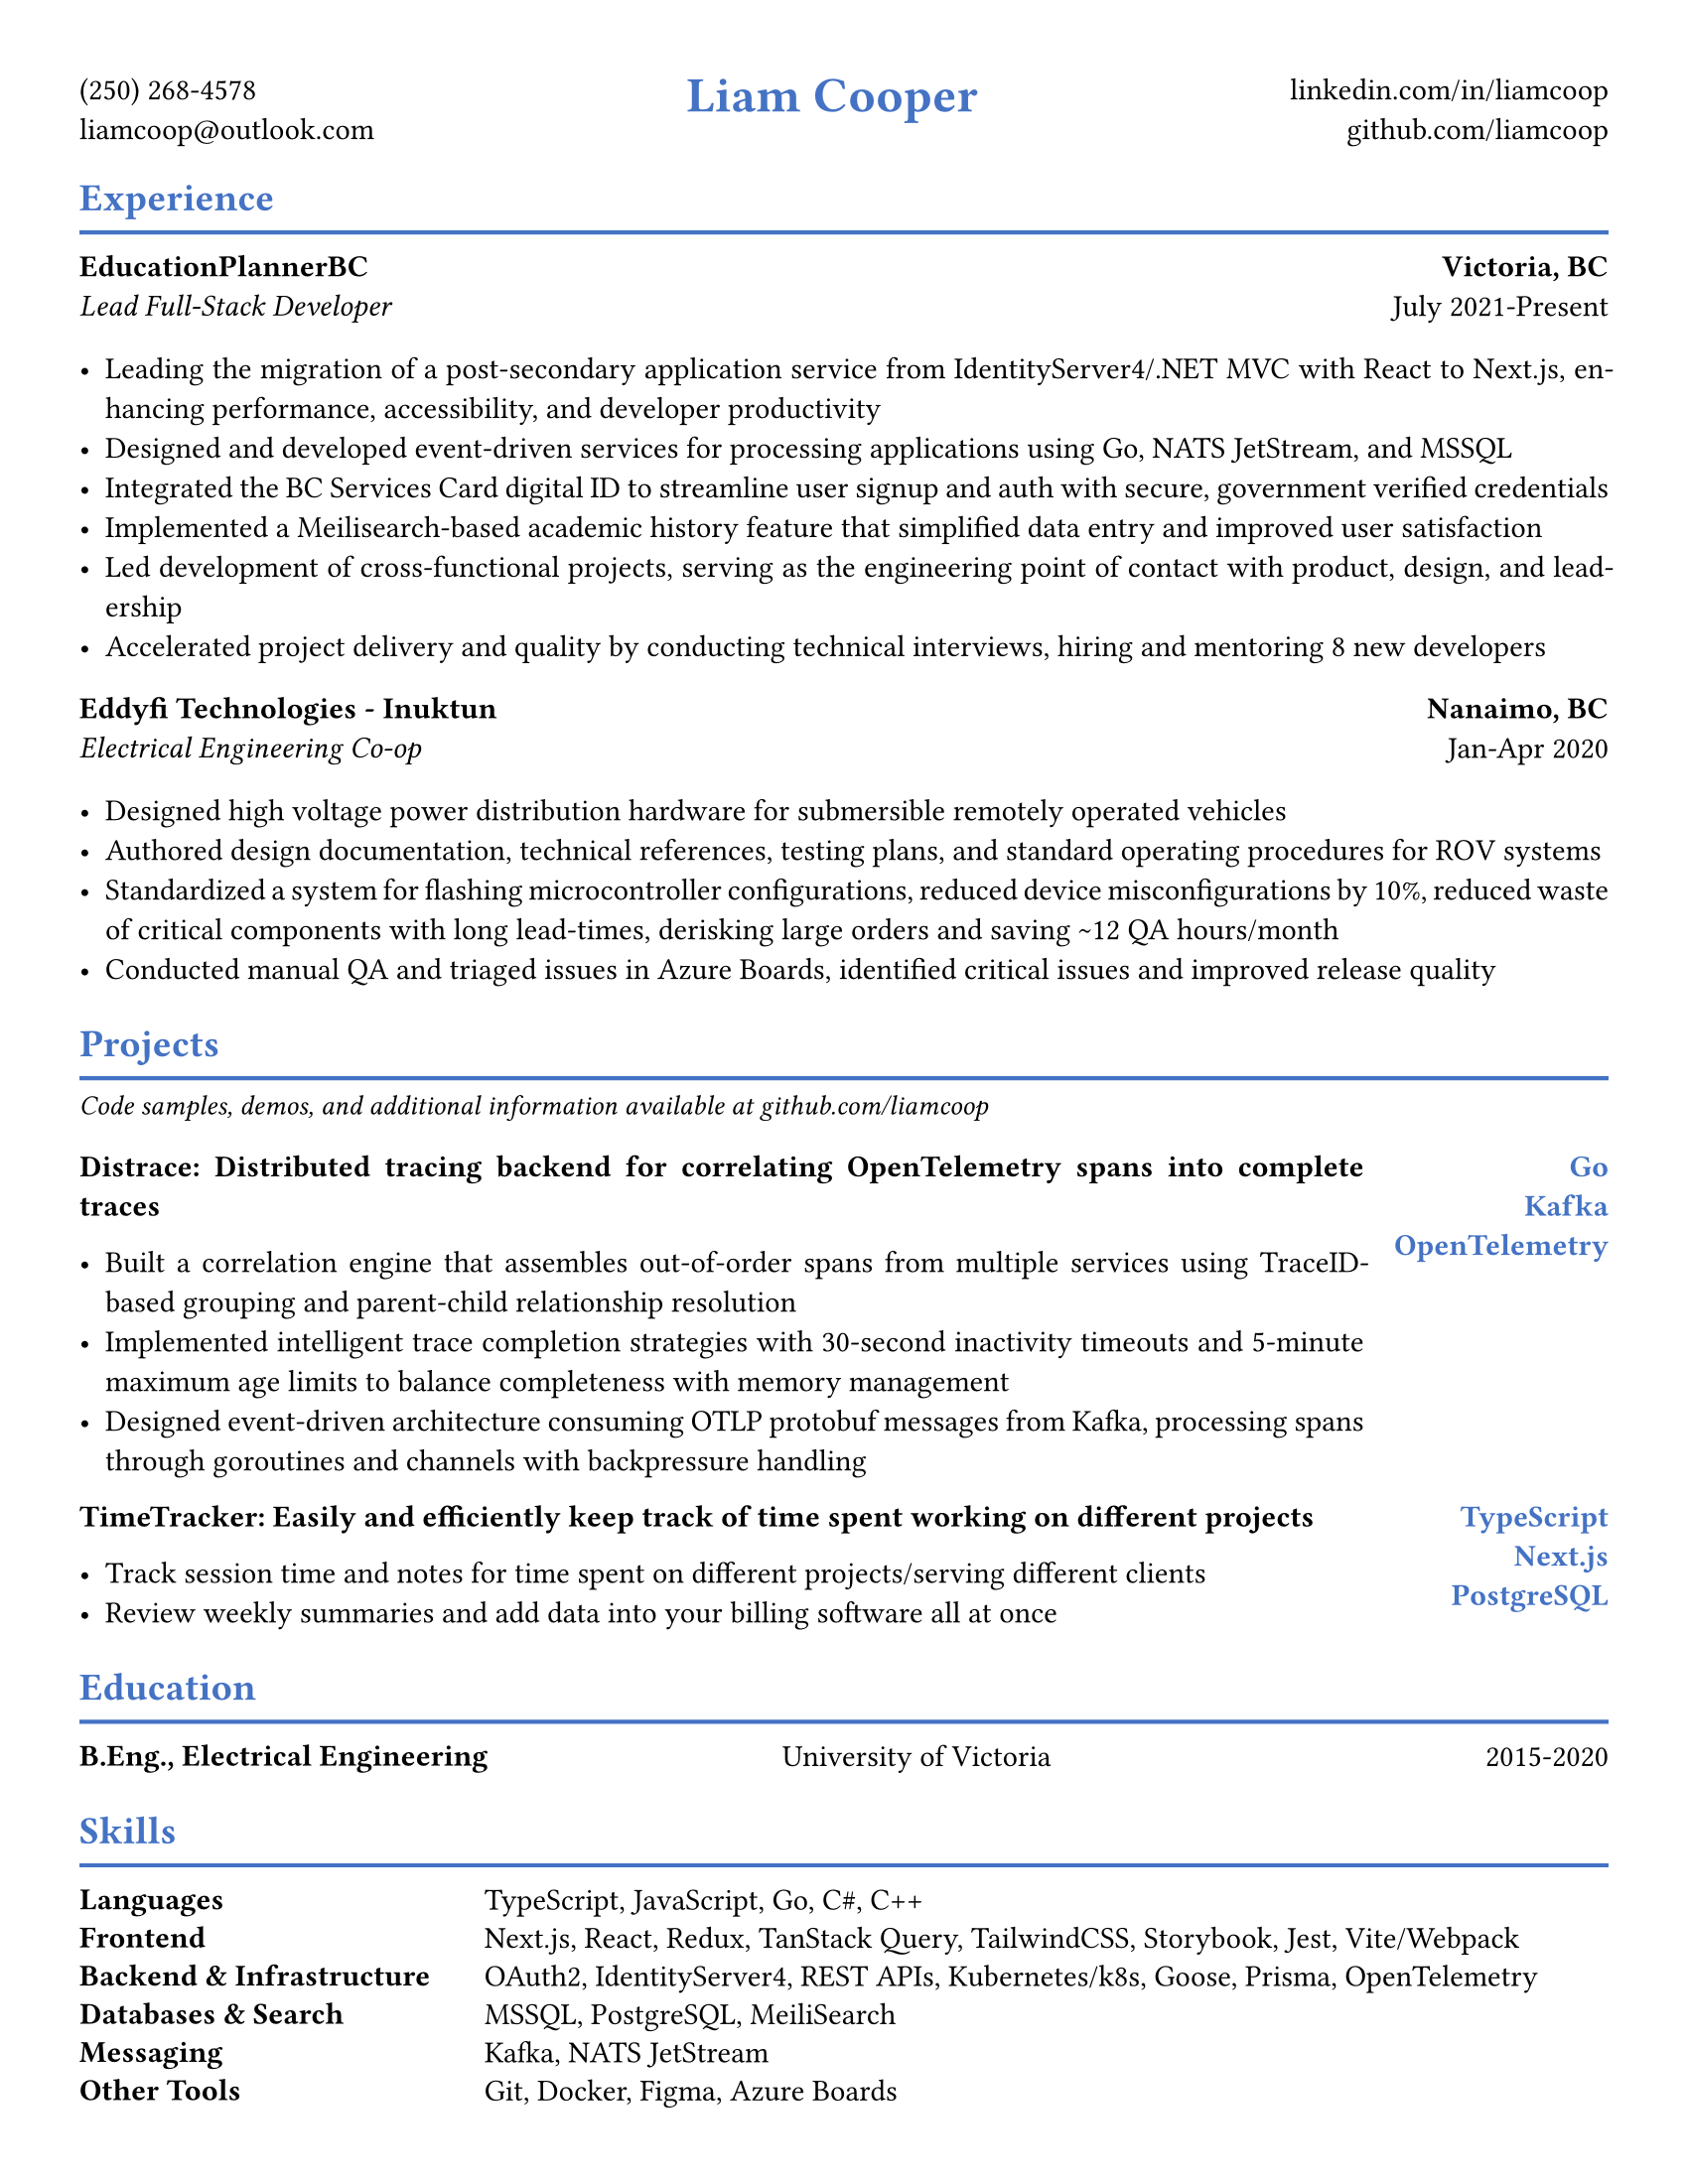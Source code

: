 #let accent_color = rgb("#4472C4")

#set page(
  paper: "us-letter",
  margin: (top: 0.4in, bottom: 0.3in, left: 0.4in, right: 0.4in),
)

#set text(
  font: "Times New Roman",
  size: 11pt,
  fill: black,
)

#set par(justify: true)

// Helper function for section headers
#let section_header(title) = {
  text(size: 14pt, weight: "bold", fill: accent_color, title)
  v(-0.8em)
  line(length: 100%, stroke: 1.5pt + accent_color)
  v(-0.6em)
}

// Helper function for job headers
#let job_header(company, location, title, dates) = {
  grid(
    columns: (1fr, auto),
    gutter: 1em,
    [
      *#company* \
      #text(style: "italic", title)
    ],
    align(right)[
      *#location* \
      #dates
    ]
  )
}

// Header
#align(center)[
  #grid(
    columns: (auto, 1fr, auto),
    gutter: 2em,
    align: (left, center, right),

    [
      (250) 268-4578 \
      liamcoop\@outlook.com
    ],

    text(size: 18pt, weight: "bold", fill: accent_color, "Liam Cooper"),

    [
      #link("https://linkedin.com/in/liamcoop")[linkedin.com/in/liamcoop] \
      #link("https://github.com/liamcoop")[github.com/liamcoop]
    ]
  )
]

// Experience Section
#section_header("Experience")

#v(0.2em)

#job_header("EducationPlannerBC", "Victoria, BC", "Lead Full-Stack Developer", "July 2021-Present")

#v(0.2em)

- Leading the migration of a post-secondary application service from IdentityServer4/.NET MVC with React to Next.js, enhancing performance, accessibility, and developer productivity
- Designed and developed event-driven services for processing applications using Go, NATS JetStream, and MSSQL
- Integrated the BC Services Card digital ID to streamline user signup and auth with secure, government verified credentials
- Implemented a Meilisearch-based academic history feature that simplified data entry and improved user satisfaction
- Led development of cross-functional projects, serving as the engineering point of contact with product, design, and leadership
- Accelerated project delivery and quality by conducting technical interviews, hiring and mentoring 8 new developers

#v(0.2em)

#job_header("Eddyfi Technologies - Inuktun", "Nanaimo, BC", "Electrical Engineering Co-op", "Jan-Apr 2020")

#v(0.2em)

- Designed high voltage power distribution hardware for submersible remotely operated vehicles
- Authored design documentation, technical references, testing plans, and standard operating procedures for ROV systems
- Standardized a system for flashing microcontroller configurations, reduced device misconfigurations by 10%, reduced waste of critical components with long lead-times, derisking large orders and saving \~12 QA hours/month
- Conducted manual QA and triaged issues in Azure Boards, identified critical issues and improved release quality

#v(0.2em)

// Projects Section
#section_header("Projects")

#text(size: 10pt, style: "italic")[Code samples, demos, and additional information available at #link("https://github.com/liamcoop")[github.com/liamcoop]]

#v(0.2em)

#grid(
  columns: (1fr, auto),
  gutter: 1em,
  [
    *Distrace: Distributed tracing backend for correlating OpenTelemetry spans into complete traces*

    - Built a correlation engine that assembles out-of-order spans from multiple services using TraceID-based grouping and parent-child relationship resolution
    - Implemented intelligent trace completion strategies with 30-second inactivity timeouts and 5-minute maximum age limits to balance completeness with memory management
    - Designed event-driven architecture consuming OTLP protobuf messages from Kafka, processing spans through goroutines and channels with backpressure handling
  ],
  align(right + top)[
    #text(fill: accent_color, weight: "bold")[
      Go \
      Kafka \
      OpenTelemetry
    ]
  ]
)

#grid(
  columns: (1fr, auto),
  gutter: 1em,
  [
    *TimeTracker: Easily and efficiently keep track of time spent working on different projects*

    - Track session time and notes for time spent on different projects/serving different clients
    - Review weekly summaries and add data into your billing software all at once
  ],
  align(right + top)[
    #text(fill: accent_color, weight: "bold")[
      TypeScript \
      Next.js \
      PostgreSQL
    ]
  ]
)

//#grid(
//  columns: (1fr, auto),
//  gutter: 1em,
//  [
//    *Palette: A tool for updating, editing, and storing your tailwind colour palettes*
//
//    - Create or manage your existing TailwindCSS colour palettes for different projects
//    - These can be edited using the GUI, or by text through a JSON editor with live validation
//  ],
//  align(right + top)[
//    #text(fill: accent_color, weight: "bold")[
//      TypeScript \
//      Next.js \
//      PostgreSQL
//    ]
//  ]
//)



#v(0.2em)

// Education Section
#section_header("Education")

#v(0.2em)

#grid(
  columns: (1fr, 1fr, auto),
  gutter: 1em,
  [*B.Eng., Electrical Engineering*],
  [University of Victoria],
  align(right, "2015-2020")
)

#v(0.2em)

// Skills Section
#section_header("Skills")

#v(0.2em)

 #grid(
  columns: (1fr, 3fr),
  gutter: 1em,
  row-gutter: 0.6em,

  [*Languages*], [TypeScript, JavaScript, Go, C\#, C++],

  [*Frontend*], [Next.js, React, Redux, TanStack Query, TailwindCSS, Storybook, Jest, Vite/Webpack],

  [*Backend & Infrastructure*], [OAuth2, IdentityServer4, REST APIs, Kubernetes/k8s, Goose, Prisma, OpenTelemetry],

  [*Databases & Search*], [MSSQL, PostgreSQL, MeiliSearch],

  [*Messaging*], [Kafka, NATS JetStream],

  [*Other Tools*], [Git, Docker, Figma, Azure Boards],

  [*Spoken Languages*], [English (native), French (fluent)]
)


